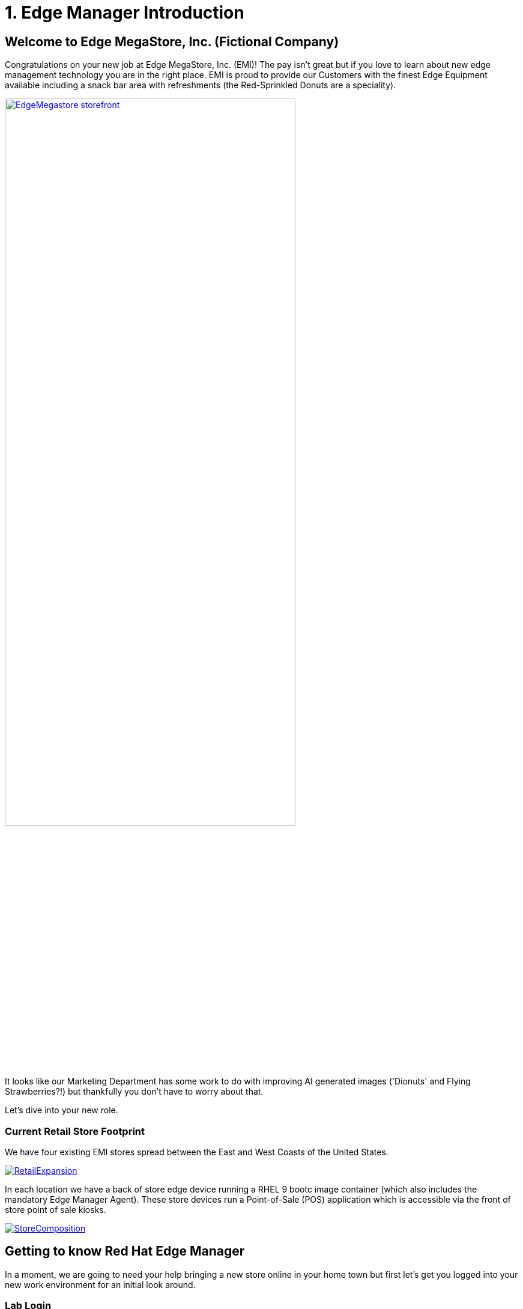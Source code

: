= 1. Edge Manager Introduction

== Welcome to Edge MegaStore, Inc. (Fictional Company)

Congratulations on your new job at Edge MegaStore, Inc. (EMI)! The pay isn't great
but if you love to learn about new edge management technology you are in the
right place. EMI is proud to provide our Customers with the
finest Edge Equipment available including a snack bar area with refreshments
(the Red-Sprinkled Donuts are a speciality).

image::EdgeMegastore-storefront.png[link=self, width=75%, window=blank]

It looks like our Marketing Department has some work to do with improving AI 
generated images ('Dionuts' and Flying Strawberries?!) but thankfully you don't
have to worry about that.  

Let's dive into your new role.

[#currentstorefootprint]
=== Current Retail Store Footprint

We have four existing EMI stores spread between the East and West Coasts of the United States.

image::RetailExpansion.png[link=self, window=blank]

In each location we have a back of store edge device running a RHEL 9 bootc image
container (which also includes the mandatory Edge Manager Agent). These store devices run a 
Point-of-Sale (POS) application which is accessible via the front of store point of sale kiosks.

image::StoreComposition.png[link=self, window=blank]

[#edgemanageroverview]
== Getting to know Red Hat Edge Manager

In a moment, we are going to need your help bringing a new store online in your 
home town but first let's get you logged into your new work environment for an 
initial look around.

=== Lab Login
Click link:{console_url}[here,window=_blank] to access your Lab Environment (this link will open in a new browser tab)

[.no-copy-label]
.Username
[source,sh,role=execute,subs=attributes+]
----
{user}
----

[.no-copy-label]
.Password
[source,sh,role=execute]
----
openshift-edge
----


NOTE: All Lab Login information is available via the left-hand nav item, "Lab Access"

=== Exploring Edge Manager

You are now logged into an OpenShift Container Platform environment which also has an Advanced Cluster Management operator installed.  
If you have never used these capabilities before, don't worry.  We are here to examine the Edge Manager portions only.  Edge Manager is running 
on OpenShift as a set of containerized microservices (one of which displays the UI elements that we are going to explore now)

. Expand and set to *All Cluster*
. Expand the *Home* menu
. Select *Overview*
. Click *Edge*

image::m1-edgeoverview.png[link=self, window=blank]

Note that we see top level monitoring information for devices currently under management.  We also observe the current quantity of devices under
management.  Speaking of devices, let's examine them next.

. Expand the *Edge Management* left-hand navigation menu
. Click *Devices*

image::m1-devices.png[link=self, window=blank]

Here we observe the 4 _existing_ EMI East/West coast store devices that we discussed earlier.  They are reporting a green '*Online*' device status.  
In addition, they are all showing that they are members of an Edge Manager fleet named, '*point-of-sale-prod*'.  Let's explore this fleet next.

. Click *point-of-sale-prod*

image::m1-point-of-sale-prod.png[link=self, window=blank]

Note that we observe top level information for this specific fleet.  Let's edit the fleet to examine what has been configured.

. Expand the *Actions* menu
. Click *Edit Fleet*

image::m1-editfleet.png[link=self, window=blank]

. We see the friendly name that has been chosen for this fleet: *point-of-sale-prod*
. A *device selector* label has been configured: '*pos=prod*' This is a user generated key-pair value of their choosing. Any devices that matches this label 
will automatically be made a member of this fleet
. Note that we have *4 devices matching* this label (these are our existing store edge devices)
. Click *Next*

image::m1-editfleet-2.png[link=self, window=blank]

We are now looking at what we refer to as the fleet *device template*.  The device template contains the configuration items that we want to specify declaratively
(with Edge Manager responsible for enforcing these specifications, including healing a given device back to desired state, if any of these items drift).

. Here we see the bootc image that *must be running on a device* in this fleet, ending in '...*pos-prod:v1*'
. Click *+ Add configuration*

image::m1-editfleet-3.png[link=self, window=blank]

As part of the device template, We can specify additional host configuration items (like custom systemd service config, network config, etc.)

. Expand *Select a source type* (Edge manager can load pre-staged (inline) configuration files on the device, configuration files stored in Git or configuration files
stored on an internal web (http) repository)
. Click the '*-*' symbol to close the configuration item

image::m1-editfleet-4.png[link=self, window=blank]

Let's examine another element of the device template

. Click *+ Add Application*

As shown, we can also tie in one or more containerized applications which must be running on devices in the fleet.

image::m1-editfleet-5.png[link=self, window=blank]

Continuing our exploration, let's move on to one final item

. Select the '*-*' symbol to close *Application 1*
. Click *Next*

image::m1-editfleet-6.png[link=self, window=blank]

When applying updates to Devices, we have the ability to specify *Advanced configuration* options

. Uncheck the box next to *Use basic configurations*
. Click the *(?)* tooltip to learn about setting *rollout policies*
. Click the *(?)* tooltip to learn about utilizing a *disruption budget*
. Click *Cancel* to exit out of the Fleet edit

image::m1-editfleet-7.png[link=self, window=blank]

=== Module 1 Summary
*Thank you* for completing our Module 1 Lesson.  

In this Lesson, you learned how Edge Manager surfaces top level edge device monitoring information.  In addition, you learned how Edge Manager
Fleet specifications can be set for all devices that are members of a given fleet.  This functionality allows users to declaritively specify their desired state for Edge Devices and subsequently rely
on Edge Manager to enforce these specifications in order to help eliminate configuration drift.

=== Up Next

In the next Module we will review the Edge Manager Architecture at a high level and then ask you to onboard your own (new store) edge device.